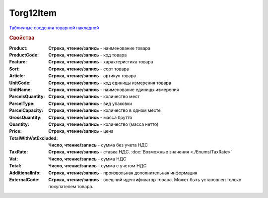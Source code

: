 Torg12Item
==========

`Табличные сведения товарной накладной <https://normativ.kontur.ru/document?moduleId=1&documentId=261859&rangeId=233861>`_

.. rubric:: Свойства

:Product:
  **Строка, чтение/запись** - наименование товара

:ProductCode:
  **Строка, чтение/запись** - код товара

:Feature:
  **Строка, чтение/запись** - характеристика товара

:Sort:
  **Строка, чтение/запись** - сорт товара

:Article:
  **Строка, чтение/запись** - артикул товара

:UnitCode:
  **Строка, чтение/запись** - код единицы измерения товара

:UnitName:
  **Строка, чтение/запись** - наименование единицы измерения

:ParcelsQuantity:
  **Строка, чтение/запись** - количество мест

:ParcelType:
  **Строка, чтение/запись** - вид упаковки

:ParcelCapacity:
  **Строка, чтение/запись** - количество в одном месте

:GrossQuantity:
  **Строка, чтение/запись** - масса брутто

:Quantity:
  **Строка, чтение/запись** - количество (масса нетто)

:Price:
  **Строка, чтение/запись** - цена

:TotalWithVatExcluded:
  **Число, чтение/запись** - сумма без учета НДС

:TaxRate:
  **Строка, чтение/запись** - ставка НДС. :doc:`Возможные значения <./Enums/TaxRate>`

:Vat:
  **Число, чтение/запись** - сумма НДС

:Total:
  **Число, чтение/запись** - сумма с учетом НДС

:AdditionalInfo:
  **Строка, чтение/запись** - произвольная дополнительная информация

:ExternalCode:
  **Строка, чтение/запись** - внешний идентификатор товара. Может быть установлен только покупателем товара.

